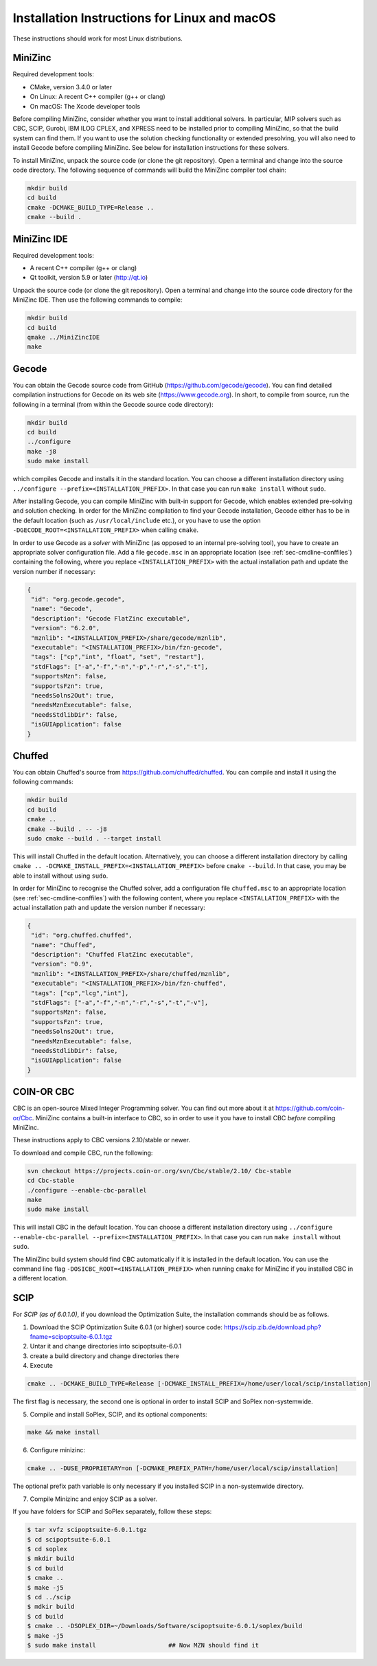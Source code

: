 .. _ch-installation_detailed_linux:

Installation Instructions for Linux and macOS
---------------------------------------------

These instructions should work for most Linux distributions.

MiniZinc
~~~~~~~~

Required development tools:

- CMake, version 3.4.0 or later
- On Linux: A recent C++ compiler (g++ or clang)
- On macOS: The Xcode developer tools

Before compiling MiniZinc, consider whether you want to install additional solvers. In particular, MIP solvers such as CBC, SCIP, Gurobi, IBM ILOG CPLEX, and XPRESS need to be installed prior to compiling MiniZinc, so that the build system can find them. If you want to use the solution checking functionality or extended presolving, you will also need to install Gecode before compiling MiniZinc. See below for installation instructions for these solvers.

To install MiniZinc, unpack the source code (or clone the git repository). Open a terminal and change into the source code directory. The following sequence of commands will build the MiniZinc compiler tool chain:

.. code-block:: bash

  mkdir build
  cd build
  cmake -DCMAKE_BUILD_TYPE=Release ..
  cmake --build .

MiniZinc IDE
~~~~~~~~~~~~

Required development tools:

- A recent C++ compiler (g++ or clang)
- Qt toolkit, version 5.9 or later (http://qt.io)

Unpack the source code (or clone the git repository). Open a terminal and change into the source code directory for the MiniZinc IDE. Then use the following commands to compile:

.. code-block:: bash

  mkdir build
  cd build
  qmake ../MiniZincIDE
  make

Gecode
~~~~~~

You can obtain the Gecode source code from GitHub (https://github.com/gecode/gecode). You can find detailed compilation instructions for Gecode on its web site (https://www.gecode.org). In short, to compile from source, run the following in a terminal (from within the Gecode source code directory):

.. code-block:: bash

  mkdir build
  cd build
  ../configure
  make -j8
  sudo make install
  
which compiles Gecode and installs it in the standard location. You can choose a different installation directory using ``../configure --prefix=<INSTALLATION_PREFIX>``. In that case you can run ``make install`` without ``sudo``.

After installing Gecode, you can compile MiniZinc with built-in support for Gecode, which enables extended pre-solving and solution checking. In order for the MiniZinc compilation to find your Gecode installation, Gecode either has to be in the default location (such as ``/usr/local/include`` etc.), or you have to use the option ``-DGECODE_ROOT=<INSTALLATION_PREFIX>`` when calling ``cmake``.

In order to use Gecode as a *solver* with MiniZinc (as opposed to an internal pre-solving tool), you have to create an appropriate solver configuration file. Add a file ``gecode.msc`` in an appropriate location (see :ref:`sec-cmdline-conffiles`) containing the following, where you replace ``<INSTALLATION_PREFIX>`` with the actual installation path and update the version number if necessary:

.. code-block:: json

 {
  "id": "org.gecode.gecode",
  "name": "Gecode",
  "description": "Gecode FlatZinc executable",
  "version": "6.2.0",
  "mznlib": "<INSTALLATION_PREFIX>/share/gecode/mznlib",
  "executable": "<INSTALLATION_PREFIX>/bin/fzn-gecode",
  "tags": ["cp","int", "float", "set", "restart"],
  "stdFlags": ["-a","-f","-n","-p","-r","-s","-t"],
  "supportsMzn": false,
  "supportsFzn": true,
  "needsSolns2Out": true,
  "needsMznExecutable": false,
  "needsStdlibDir": false,
  "isGUIApplication": false
 }


Chuffed
~~~~~~~

You can obtain Chuffed's source from https://github.com/chuffed/chuffed. You can compile and install it using the following commands:

.. code-block:: bash

  mkdir build
  cd build
  cmake ..
  cmake --build . -- -j8
  sudo cmake --build . --target install

This will install Chuffed in the default location. Alternatively, you can choose a different installation directory by calling ``cmake .. -DCMAKE_INSTALL_PREFIX=<INSTALLATION_PREFIX>`` before ``cmake --build``. In that case, you may be able to install without using ``sudo``.

In order for MiniZinc to recognise the Chuffed solver, add a configuration file ``chuffed.msc`` to an appropriate location (see :ref:`sec-cmdline-conffiles`) with the following content, where you replace ``<INSTALLATION_PREFIX>`` with the actual installation path and update the version number if necessary:

.. code-block:: json

 {
  "id": "org.chuffed.chuffed",
  "name": "Chuffed",
  "description": "Chuffed FlatZinc executable",
  "version": "0.9",
  "mznlib": "<INSTALLATION_PREFIX>/share/chuffed/mznlib",
  "executable": "<INSTALLATION_PREFIX>/bin/fzn-chuffed",
  "tags": ["cp","lcg","int"],
  "stdFlags": ["-a","-f","-n","-r","-s","-t","-v"],
  "supportsMzn": false,
  "supportsFzn": true,
  "needsSolns2Out": true,
  "needsMznExecutable": false,
  "needsStdlibDir": false,
  "isGUIApplication": false
 }


COIN-OR CBC
~~~~~~~~~~~

CBC is an open-source Mixed Integer Programming solver. You can find out more about it at https://github.com/coin-or/Cbc. MiniZinc contains a built-in interface to CBC, so in order to use it you have to install CBC *before* compiling MiniZinc.

These instructions apply to CBC versions 2.10/stable or newer.

To download and compile CBC, run the following:

.. code-block:: bash

  svn checkout https://projects.coin-or.org/svn/Cbc/stable/2.10/ Cbc-stable
  cd Cbc-stable
  ./configure --enable-cbc-parallel
  make
  sudo make install

This will install CBC in the default location. You can choose a different installation directory using ``../configure --enable-cbc-parallel --prefix=<INSTALLATION_PREFIX>``. In that case you can run ``make install`` without ``sudo``.

The MiniZinc build system should find CBC automatically if it is installed in the default location. You can use the command line flag ``-DOSICBC_ROOT=<INSTALLATION_PREFIX>`` when running ``cmake`` for MiniZinc if you installed CBC in a different location.

SCIP
~~~~

For *SCIP (as of 6.0.1.0)*, if you download the Optimization Suite, the installation commands should be as follows.

1. Download the SCIP Optimization Suite 6.0.1 (or higher) source code: https://scip.zib.de/download.php?fname=scipoptsuite-6.0.1.tgz

2. Untar it and change directories into scipoptsuite-6.0.1

3. create a build directory and change directories there

4. Execute 

.. code-block:: bash

    cmake .. -DCMAKE_BUILD_TYPE=Release [-DCMAKE_INSTALL_PREFIX=/home/user/local/scip/installation]

The first flag is necessary, the second one is optional in order to install SCIP and SoPlex non-systemwide.

5. Compile and install SoPlex, SCIP, and its optional components:

.. code-block:: bash

    make && make install

6. Configure minizinc:

.. code-block:: bash

    cmake .. -DUSE_PROPRIETARY=on [-DCMAKE_PREFIX_PATH=/home/user/local/scip/installation] 

The optional prefix path variable is only necessary if you installed SCIP in a non-systemwide directory.

7. Compile Minizinc and enjoy SCIP as a solver.

If you have folders for SCIP and SoPlex separately, follow these steps:

.. code-block:: bash

  $ tar xvfz scipoptsuite-6.0.1.tgz
  $ cd scipoptsuite-6.0.1
  $ cd soplex
  $ mkdir build
  $ cd build
  $ cmake ..
  $ make -j5
  $ cd ../scip
  $ mdkir build
  $ cd build
  $ cmake .. -DSOPLEX_DIR=~/Downloads/Software/scipoptsuite-6.0.1/soplex/build
  $ make -j5
  $ sudo make install                    ## Now MZN should find it
